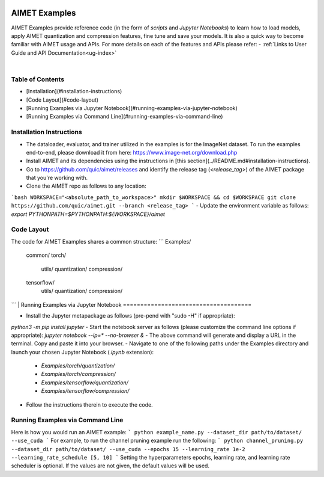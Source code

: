 .. _ug-examples:

.. image:: ../images/logo-quic-on@h68.PNG

==============
AIMET Examples
==============

AIMET Examples provide reference code (in the form of *scripts* and *Jupyter Notebooks*) to learn how to load models,
apply AIMET quantization and compression features, fine tune and save your models. It is also a quick way to become
familiar with AIMET usage and APIs. For more details on each of the features and APIs please refer:
- :ref:`Links to User Guide and API Documentation<ug-index>`

|
Table of Contents
===================

- [Installation](#installation-instructions)
- [Code Layout](#code-layout)
- [Running Examples via Jupyter Notebook](#running-examples-via-jupyter-notebook)
- [Running Examples via Command Line](#running-examples-via-command-line)

Installation Instructions
=========================

- The dataloader, evaluator, and trainer utilized in the examples is for the ImageNet dataset. To run the examples end-to-end, please download it from here: https://www.image-net.org/download.php
- Install AIMET and its dependencies using the instructions in [this section](../README.md#installation-instructions).
- Go to https://github.com/quic/aimet/releases and identify the release tag (`<release_tag>`) of the AIMET package that you're working with.
- Clone the AIMET repo as follows to any location:
```bash
WORKSPACE="<absolute_path_to_workspace>"
mkdir $WORKSPACE && cd $WORKSPACE
git clone https://github.com/quic/aimet.git --branch <release_tag>
```
- Update the environment variable as follows:
`export PYTHONPATH=$PYTHONPATH:${WORKSPACE}/aimet`

Code Layout
===========

The code for AIMET Examples shares a common structure:
```
Examples/
  common/
  torch/
    utils/
    quantization/
    compression/
  tensorflow/
    utils/
    quantization/
    compression/
```
|
Running Examples via Jupyter Notebook
=====================================

- Install the Jupyter metapackage as follows (pre-pend with "sudo -H" if appropriate):
`python3 -m pip install jupyter`
- Start the notebook server as follows (please customize the command line options if appropriate):
`jupyter notebook --ip=* --no-browser &`
- The above command will generate and display a URL in the terminal. Copy and paste it into your browser.
- Navigate to one of the following paths under the Examples directory and launch your chosen Jupyter Notebook (`.ipynb` extension):
  - `Examples/torch/quantization/`
  - `Examples/torch/compression/`
  - `Examples/tensorflow/quantization/`
  - `Examples/tensorflow/compression/`
- Follow the instructions therein to execute the code.

Running Examples via Command Line
=================================

Here is how you would run an AIMET example:
```
python example_name.py --dataset_dir path/to/dataset/ --use_cuda
```
For example, to run the channel pruning example run the following:
```
python channel_pruning.py --dataset_dir path/to/dataset/ --use_cuda --epochs 15 --learning_rate 1e-2 --learning_rate_schedule [5, 10]
```
Setting the hyperparameters epochs, learning rate, and learning rate scheduler is optional. If the values are not given, the default values will be used.